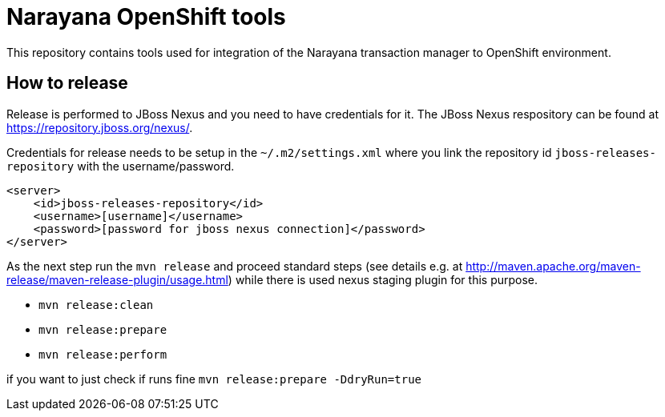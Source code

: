 = Narayana OpenShift tools

This repository contains tools used for integration
of the Narayana transaction manager to OpenShift environment.


== How to release

Release is performed to JBoss Nexus and you need to have credentials for it.
The JBoss Nexus respository can be found at https://repository.jboss.org/nexus/.

Credentials for release needs to be setup in the `~/.m2/settings.xml`
where you link the repository id `jboss-releases-repository` with the username/password.

```xml
<server>
    <id>jboss-releases-repository</id>
    <username>[username]</username>
    <password>[password for jboss nexus connection]</password>
</server>
```

As the next step run the `mvn release` and proceed standard steps
(see details e.g. at http://maven.apache.org/maven-release/maven-release-plugin/usage.html)
while there is used nexus staging plugin for this purpose.

* `mvn release:clean`
* `mvn release:prepare`
* `mvn release:perform`

if you want to  just check if runs fine
`mvn release:prepare -DdryRun=true`

